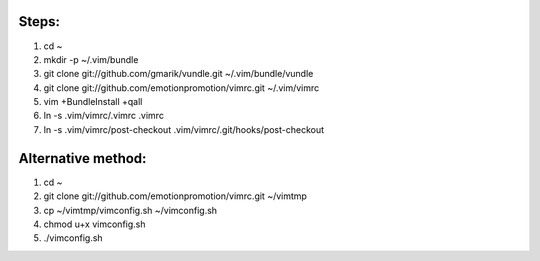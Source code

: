 Steps:
======
#. cd ~
#. mkdir -p ~/.vim/bundle
#. git clone git://github.com/gmarik/vundle.git ~/.vim/bundle/vundle
#. git clone git://github.com/emotionpromotion/vimrc.git ~/.vim/vimrc
#. vim +BundleInstall +qall
#. ln -s .vim/vimrc/.vimrc .vimrc
#. ln -s .vim/vimrc/post-checkout .vim/vimrc/.git/hooks/post-checkout

Alternative method:
===================
#. cd ~
#. git clone git://github.com/emotionpromotion/vimrc.git ~/vimtmp
#. cp ~/vimtmp/vimconfig.sh ~/vimconfig.sh
#. chmod u+x vimconfig.sh
#. ./vimconfig.sh
